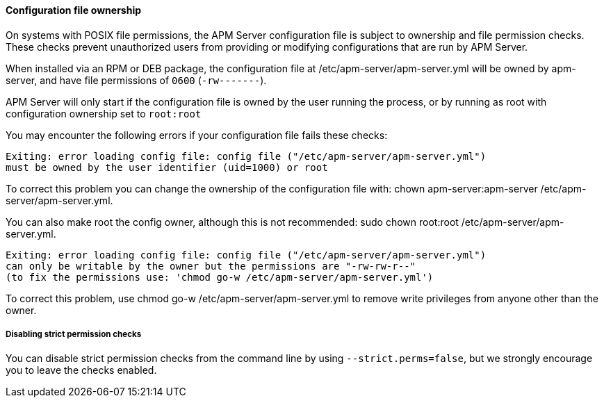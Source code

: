 [float]
[[config-file-ownership]]
==== Configuration file ownership

On systems with POSIX file permissions,
the APM Server configuration file is subject to ownership and file permission checks.
These checks prevent unauthorized users from providing or modifying configurations that are run by APM Server.

When installed via an RPM or DEB package,
the configuration file at +/etc/apm-server/apm-server.yml+ will be owned by +apm-server+,
and have file permissions of `0600` (`-rw-------`).

APM Server will only start if the configuration file is owned by the user running the process,
or by running as root with configuration ownership set to `root:root`

You may encounter the following errors if your configuration file fails these checks:

["source", "systemd", subs="attributes"]
-----
Exiting: error loading config file: config file ("/etc/apm-server/apm-server.yml")
must be owned by the user identifier (uid=1000) or root
-----

To correct this problem you can change the ownership of the configuration file with:
+chown apm-server:apm-server /etc/apm-server/apm-server.yml+.

You can also make root the config owner, although this is not recommended:
+sudo chown root:root /etc/apm-server/apm-server.yml+.

["source", "systemd", subs="attributes"]
-----
Exiting: error loading config file: config file ("/etc/apm-server/apm-server.yml")
can only be writable by the owner but the permissions are "-rw-rw-r--"
(to fix the permissions use: 'chmod go-w /etc/apm-server/apm-server.yml')
-----

To correct this problem, use +chmod go-w /etc/apm-server/apm-server.yml+ to
remove write privileges from anyone other than the owner.

[float]
===== Disabling strict permission checks

You can disable strict permission checks from the command line by using
`--strict.perms=false`, but we strongly encourage you to leave the checks enabled.